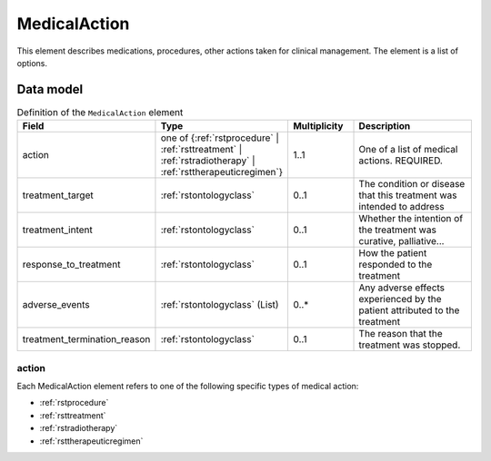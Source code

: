 .. _rstmedicalaction:

##############
MedicalAction
##############

This element describes medications, procedures, other actions taken
for clinical management. The element is a list of options.


Data model
##########

.. list-table:: Definition  of the ``MedicalAction`` element
   :widths: 25 25 25 75
   :header-rows: 1

   * - Field
     - Type
     - Multiplicity
     - Description
   * - action
     - one of {:ref:`rstprocedure` | :ref:`rsttreatment` | :ref:`rstradiotherapy` | :ref:`rsttherapeuticregimen`}
     - 1..1
     - One of a list of medical actions. REQUIRED.
   * - treatment_target
     - :ref:`rstontologyclass`
     - 0..1
     - The condition or disease that this treatment was intended to address
   * - treatment_intent
     - :ref:`rstontologyclass`
     - 0..1
     - Whether the intention of the treatment was curative, palliative...
   * - response_to_treatment
     - :ref:`rstontologyclass`
     - 0..1
     - How the patient responded to the treatment
   * - adverse_events
     - :ref:`rstontologyclass` (List)
     - 0..*
     - Any adverse effects experienced by the patient attributed to the treatment
   * - treatment_termination_reason
     - :ref:`rstontologyclass`
     - 0..1
     - The reason that the treatment was stopped.


action
~~~~~~

Each MedicalAction element refers to one of the following specific types of medical action:

* :ref:`rstprocedure`
* :ref:`rsttreatment`
* :ref:`rstradiotherapy`
* :ref:`rsttherapeuticregimen`






